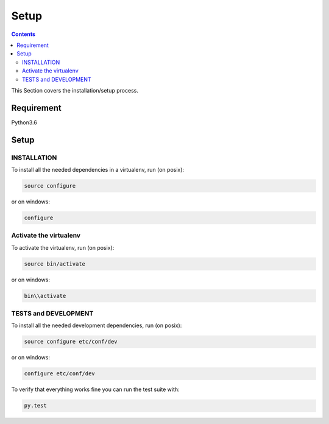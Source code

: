 =====
Setup
=====

.. contents::
   :depth: 3

This Section covers the installation/setup process.

Requirement
===========
Python3.6

Setup
=====

INSTALLATION
------------
To install all the needed dependencies in a virtualenv, run (on posix):

.. code-block:: none

    source configure

or on windows:

.. code-block:: none

    configure

Activate the virtualenv
-----------------------
To activate the virtualenv, run (on posix):

.. code-block:: none

    source bin/activate

or on windows:

.. code-block:: none

    bin\\activate

TESTS and DEVELOPMENT
---------------------
To install all the needed development dependencies, run (on posix):

.. code-block:: none

    source configure etc/conf/dev

or on windows:

.. code-block:: none

    configure etc/conf/dev

To verify that everything works fine you can run the test suite with:

.. code-block:: none

    py.test
